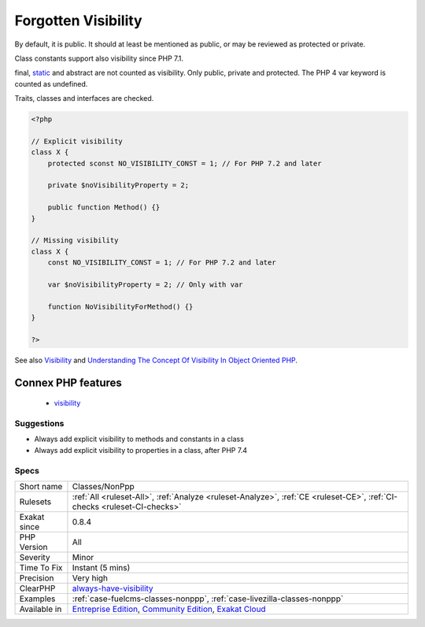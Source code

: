 .. _classes-nonppp:

.. _forgotten-visibility:

Forgotten Visibility
++++++++++++++++++++

.. meta\:\:
	:description:
		Forgotten Visibility: Some classes elements (property, method, constant) are missing their explicit visibility.
	:twitter:card: summary_large_image
	:twitter:site: @exakat
	:twitter:title: Forgotten Visibility
	:twitter:description: Forgotten Visibility: Some classes elements (property, method, constant) are missing their explicit visibility
	:twitter:creator: @exakat
	:twitter:image:src: https://www.exakat.io/wp-content/uploads/2020/06/logo-exakat.png
	:og:image: https://www.exakat.io/wp-content/uploads/2020/06/logo-exakat.png
	:og:title: Forgotten Visibility
	:og:type: article
	:og:description: Some classes elements (property, method, constant) are missing their explicit visibility
	:og:url: https://php-tips.readthedocs.io/en/latest/tips/Classes/NonPpp.html
	:og:locale: en
  Some classes elements (property, method, constant) are missing their explicit visibility.

By default, it is public. It should at least be mentioned as public, or may be reviewed as protected or private. 

Class constants support also visibility since PHP 7.1.

final, `static <https://www.php.net/manual/en/language.oop5.static.php>`_ and abstract are not counted as visibility. Only public, private and protected. The PHP 4 var keyword is counted as undefined.

Traits, classes and interfaces are checked.

.. code-block:: php
   
   <?php
   
   // Explicit visibility
   class X {
       protected sconst NO_VISIBILITY_CONST = 1; // For PHP 7.2 and later
   
       private $noVisibilityProperty = 2; 
       
       public function Method() {}
   }
   
   // Missing visibility
   class X {
       const NO_VISIBILITY_CONST = 1; // For PHP 7.2 and later
   
       var $noVisibilityProperty = 2; // Only with var
       
       function NoVisibilityForMethod() {}
   }
   
   ?>

See also `Visibility <https://www.php.net/manual/en/language.oop5.visibility.php>`_ and `Understanding The Concept Of Visibility In Object Oriented PHP <https://torquemag.io/2016/05/understanding-concept-visibility-object-oriented-php/>`_.

Connex PHP features
-------------------

  + `visibility <https://php-dictionary.readthedocs.io/en/latest/dictionary/visibility.ini.html>`_


Suggestions
___________

* Always add explicit visibility to methods and constants in a class
* Always add explicit visibility to properties in a class, after PHP 7.4




Specs
_____

+--------------+-----------------------------------------------------------------------------------------------------------------------------------------------------------------------------------------+
| Short name   | Classes/NonPpp                                                                                                                                                                          |
+--------------+-----------------------------------------------------------------------------------------------------------------------------------------------------------------------------------------+
| Rulesets     | :ref:`All <ruleset-All>`, :ref:`Analyze <ruleset-Analyze>`, :ref:`CE <ruleset-CE>`, :ref:`CI-checks <ruleset-CI-checks>`                                                                |
+--------------+-----------------------------------------------------------------------------------------------------------------------------------------------------------------------------------------+
| Exakat since | 0.8.4                                                                                                                                                                                   |
+--------------+-----------------------------------------------------------------------------------------------------------------------------------------------------------------------------------------+
| PHP Version  | All                                                                                                                                                                                     |
+--------------+-----------------------------------------------------------------------------------------------------------------------------------------------------------------------------------------+
| Severity     | Minor                                                                                                                                                                                   |
+--------------+-----------------------------------------------------------------------------------------------------------------------------------------------------------------------------------------+
| Time To Fix  | Instant (5 mins)                                                                                                                                                                        |
+--------------+-----------------------------------------------------------------------------------------------------------------------------------------------------------------------------------------+
| Precision    | Very high                                                                                                                                                                               |
+--------------+-----------------------------------------------------------------------------------------------------------------------------------------------------------------------------------------+
| ClearPHP     | `always-have-visibility <https://github.com/dseguy/clearPHP/tree/master/rules/always-have-visibility.md>`__                                                                             |
+--------------+-----------------------------------------------------------------------------------------------------------------------------------------------------------------------------------------+
| Examples     | :ref:`case-fuelcms-classes-nonppp`, :ref:`case-livezilla-classes-nonppp`                                                                                                                |
+--------------+-----------------------------------------------------------------------------------------------------------------------------------------------------------------------------------------+
| Available in | `Entreprise Edition <https://www.exakat.io/entreprise-edition>`_, `Community Edition <https://www.exakat.io/community-edition>`_, `Exakat Cloud <https://www.exakat.io/exakat-cloud/>`_ |
+--------------+-----------------------------------------------------------------------------------------------------------------------------------------------------------------------------------------+


